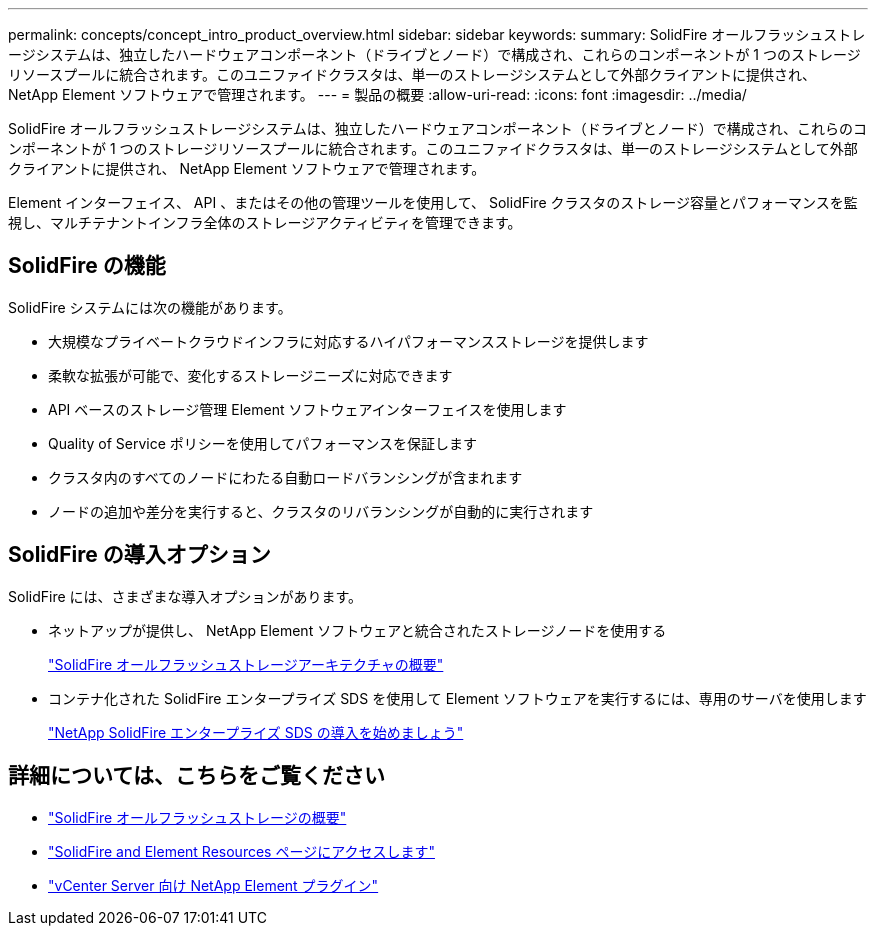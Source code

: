 ---
permalink: concepts/concept_intro_product_overview.html 
sidebar: sidebar 
keywords:  
summary: SolidFire オールフラッシュストレージシステムは、独立したハードウェアコンポーネント（ドライブとノード）で構成され、これらのコンポーネントが 1 つのストレージリソースプールに統合されます。このユニファイドクラスタは、単一のストレージシステムとして外部クライアントに提供され、 NetApp Element ソフトウェアで管理されます。 
---
= 製品の概要
:allow-uri-read: 
:icons: font
:imagesdir: ../media/


[role="lead"]
SolidFire オールフラッシュストレージシステムは、独立したハードウェアコンポーネント（ドライブとノード）で構成され、これらのコンポーネントが 1 つのストレージリソースプールに統合されます。このユニファイドクラスタは、単一のストレージシステムとして外部クライアントに提供され、 NetApp Element ソフトウェアで管理されます。

Element インターフェイス、 API 、またはその他の管理ツールを使用して、 SolidFire クラスタのストレージ容量とパフォーマンスを監視し、マルチテナントインフラ全体のストレージアクティビティを管理できます。



== SolidFire の機能

SolidFire システムには次の機能があります。

* 大規模なプライベートクラウドインフラに対応するハイパフォーマンスストレージを提供します
* 柔軟な拡張が可能で、変化するストレージニーズに対応できます
* API ベースのストレージ管理 Element ソフトウェアインターフェイスを使用します
* Quality of Service ポリシーを使用してパフォーマンスを保証します
* クラスタ内のすべてのノードにわたる自動ロードバランシングが含まれます
* ノードの追加や差分を実行すると、クラスタのリバランシングが自動的に実行されます




== SolidFire の導入オプション

SolidFire には、さまざまな導入オプションがあります。

* ネットアップが提供し、 NetApp Element ソフトウェアと統合されたストレージノードを使用する
+
link:../concepts/concept_solidfire_concepts_solidfire_architecture_overview.html["SolidFire オールフラッシュストレージアーキテクチャの概要"]

* コンテナ化された SolidFire エンタープライズ SDS を使用して Element ソフトウェアを実行するには、専用のサーバを使用します
+
link:../esds/concept_get_started_esds.html["NetApp SolidFire エンタープライズ SDS の導入を始めましょう"]





== 詳細については、こちらをご覧ください

* https://www.netapp.com/data-storage/solidfire/["SolidFire オールフラッシュストレージの概要"^]
* https://www.netapp.com/data-storage/solidfire/documentation["SolidFire and Element Resources ページにアクセスします"^]
* https://docs.netapp.com/us-en/vcp/index.html["vCenter Server 向け NetApp Element プラグイン"^]

